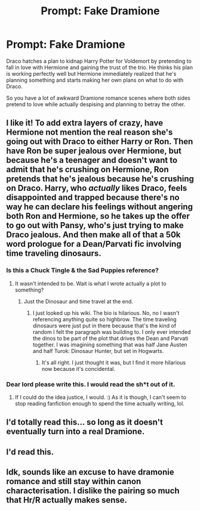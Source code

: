 #+TITLE: Prompt: Fake Dramione

* Prompt: Fake Dramione
:PROPERTIES:
:Author: 15_Redstones
:Score: 59
:DateUnix: 1584210910.0
:DateShort: 2020-Mar-14
:END:
Draco hatches a plan to kidnap Harry Potter for Voldemort by pretending to fall in love with Hermione and gaining the trust of the trio. He thinks his plan is working perfectly well but Hermione immediately realized that he's planning something and starts making her own plans on what to do with Draco.

So you have a lot of awkward Dramione romance scenes where both sides pretend to love while actually despising and planning to betray the other.


** I like it! To add extra layers of crazy, have Hermione not mention the real reason she's going out with Draco to either Harry or Ron. Then have Ron be super jealous over Hermione, but because he's a teenager and doesn't want to admit that he's crushing on Hermione, Ron pretends that he's jealous because he's crushing on Draco. Harry, who /actually/ likes Draco, feels disappointed and trapped because there's no way he can declare his feelings without angering both Ron and Hermione, so he takes up the offer to go out with Pansy, who's just trying to make Draco jealous. And then make all of that a 50k word prologue for a Dean/Parvati fic involving time traveling dinosaurs.
:PROPERTIES:
:Author: Efficient_Assistant
:Score: 64
:DateUnix: 1584216068.0
:DateShort: 2020-Mar-14
:END:

*** Is this a Chuck Tingle & the Sad Puppies reference?
:PROPERTIES:
:Author: PompadourWampus
:Score: 7
:DateUnix: 1584219296.0
:DateShort: 2020-Mar-15
:END:

**** It wasn't intended to be. Wait is what I wrote actually a plot to something?
:PROPERTIES:
:Author: Efficient_Assistant
:Score: 4
:DateUnix: 1584220866.0
:DateShort: 2020-Mar-15
:END:

***** Just the Dinosaur and time travel at the end.
:PROPERTIES:
:Author: PompadourWampus
:Score: 6
:DateUnix: 1584220913.0
:DateShort: 2020-Mar-15
:END:

****** I just looked up his wiki. The bio is hilarious. No, no I wasn't referencing anything quite so highbrow. The time traveling dinosaurs were just put in there because that's the kind of random I felt the paragraph was building to. I only ever intended the dinos to be part of the plot that drives the Dean and Parvati together. I was imagining something that was half Jane Austen and half Turok: Dinosaur Hunter, but set in Hogwarts.
:PROPERTIES:
:Author: Efficient_Assistant
:Score: 11
:DateUnix: 1584222329.0
:DateShort: 2020-Mar-15
:END:

******* It's all right. I just thought it was, but I find it more hilarious now because it's concidental.
:PROPERTIES:
:Author: PompadourWampus
:Score: 6
:DateUnix: 1584222874.0
:DateShort: 2020-Mar-15
:END:


*** Dear lord please write this. I would read the sh*t out of it.
:PROPERTIES:
:Author: Draquia
:Score: 1
:DateUnix: 1584256854.0
:DateShort: 2020-Mar-15
:END:

**** If I could do the idea justice, I would. :) As it is though, I can't seem to stop reading fanfiction enough to spend the time actually writing, lol.
:PROPERTIES:
:Author: Efficient_Assistant
:Score: 1
:DateUnix: 1584266551.0
:DateShort: 2020-Mar-15
:END:


** I'd totally read this... so long as it doesn't eventually turn into a real Dramione.
:PROPERTIES:
:Author: Togop
:Score: 4
:DateUnix: 1584267512.0
:DateShort: 2020-Mar-15
:END:


** I'd read this.
:PROPERTIES:
:Author: PompadourWampus
:Score: 9
:DateUnix: 1584219241.0
:DateShort: 2020-Mar-15
:END:


** Idk, sounds like an excuse to have dramonie romance and still stay within canon characterisation. I dislike the pairing so much that Hr/R actually makes sense.
:PROPERTIES:
:Author: Demandred3000
:Score: 7
:DateUnix: 1584215683.0
:DateShort: 2020-Mar-14
:END:
